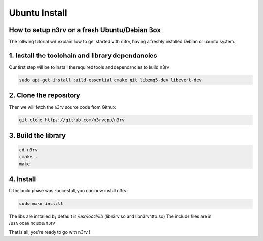 Ubuntu Install
==============

How to setup n3rv on a fresh Ubuntu/Debian Box
----------------------------------------------

The follwing tutorial will explain how to get started with n3rv, having a freshly installed
Debian or ubuntu system.

1. Install the toolchain and library dependancies
-------------------------------------------------

Our first step will be to install the required tools and dependancies to build n3rv

.. code-block:: console

  sudo apt-get install build-essential cmake git libzmq5-dev libevent-dev


2. Clone the repository
-----------------------

Then we will fetch the n3rv source code from Github:

.. code-block:: console

  git clone https://github.com/n3rvcpp/n3rv


3. Build the library
--------------------

.. code-block:: console

  cd n3rv
  cmake .
  make 
  
4. Install
----------

If the build phase was succesfull, you can now install n3rv:

.. code-block:: console
  
  sudo make install

The libs are installed by default in `/usr/local/lib` (libn3rv.so and libn3rvhttp.so)
The include files are in /usr/local/include/n3rv

That is all, you're ready to go with n3rv !


